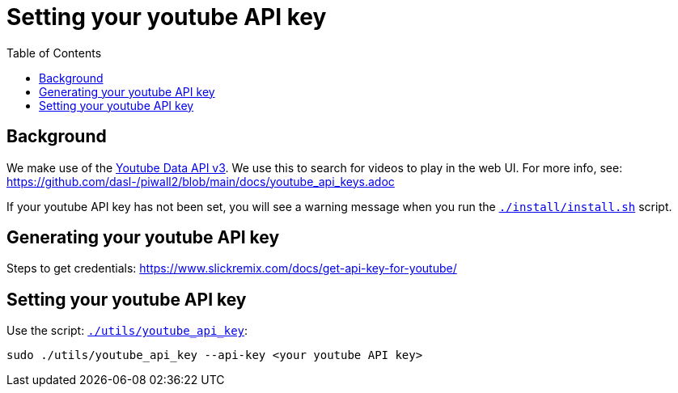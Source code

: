 # Setting your youtube API key
:toc:
:toclevels: 5

## Background
We make use of the https://developers.google.com/youtube/v3/getting-started[Youtube Data API v3]. We use this to search for videos to play in the web UI. For more info, see: https://github.com/dasl-/piwall2/blob/main/docs/youtube_api_keys.adoc

If your youtube API key has not been set, you will see a warning message when you run the https://github.com/dasl-/piwall2/blob/main/install/install.sh[`./install/install.sh`] script.

## Generating your youtube API key
Steps to get credentials: https://www.slickremix.com/docs/get-api-key-for-youtube/

## Setting your youtube API key
Use the script: https://github.com/dasl-/piwall2/blob/main/utils/youtube_api_key[`./utils/youtube_api_key`]:
```
sudo ./utils/youtube_api_key --api-key <your youtube API key>
```
